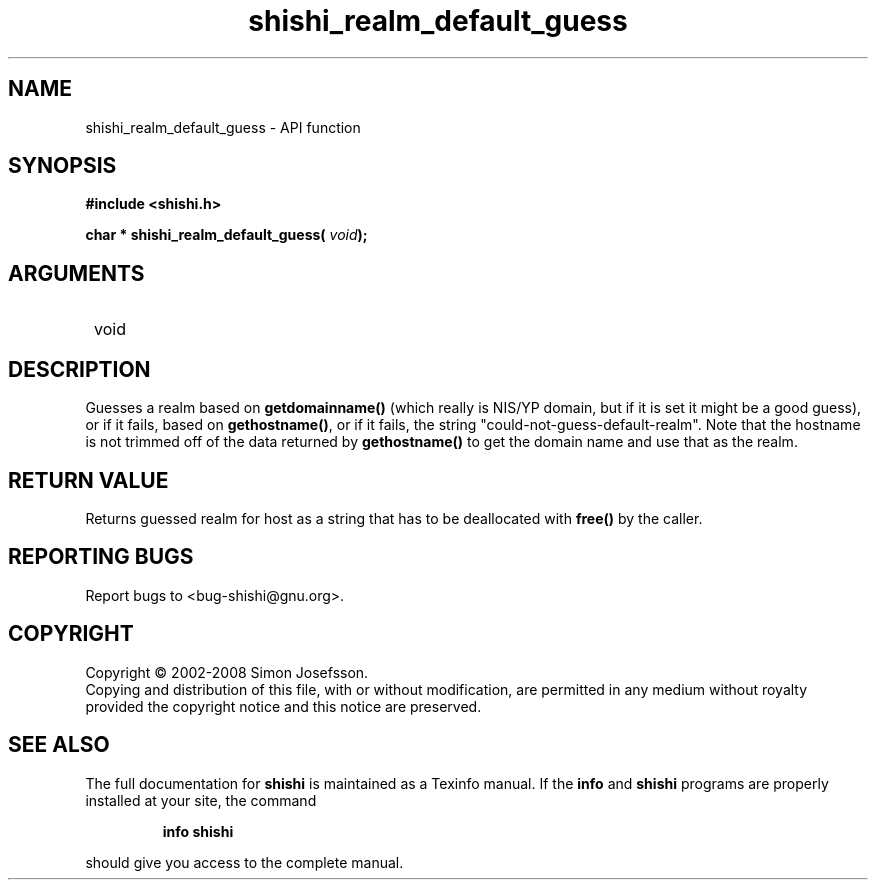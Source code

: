 .\" DO NOT MODIFY THIS FILE!  It was generated by gdoc.
.TH "shishi_realm_default_guess" 3 "0.0.39" "shishi" "shishi"
.SH NAME
shishi_realm_default_guess \- API function
.SH SYNOPSIS
.B #include <shishi.h>
.sp
.BI "char * shishi_realm_default_guess( " void ");"
.SH ARGUMENTS
.IP " void" 12
.SH "DESCRIPTION"

Guesses a realm based on \fBgetdomainname()\fP (which really is NIS/YP
domain, but if it is set it might be a good guess), or if it fails,
based on \fBgethostname()\fP, or if it fails, the string
"could\-not\-guess\-default\-realm". Note that the hostname is not
trimmed off of the data returned by \fBgethostname()\fP to get the domain
name and use that as the realm.
.SH "RETURN VALUE"
Returns guessed realm for host as a string that has
to be deallocated with \fBfree()\fP by the caller.
.SH "REPORTING BUGS"
Report bugs to <bug-shishi@gnu.org>.
.SH COPYRIGHT
Copyright \(co 2002-2008 Simon Josefsson.
.br
Copying and distribution of this file, with or without modification,
are permitted in any medium without royalty provided the copyright
notice and this notice are preserved.
.SH "SEE ALSO"
The full documentation for
.B shishi
is maintained as a Texinfo manual.  If the
.B info
and
.B shishi
programs are properly installed at your site, the command
.IP
.B info shishi
.PP
should give you access to the complete manual.
